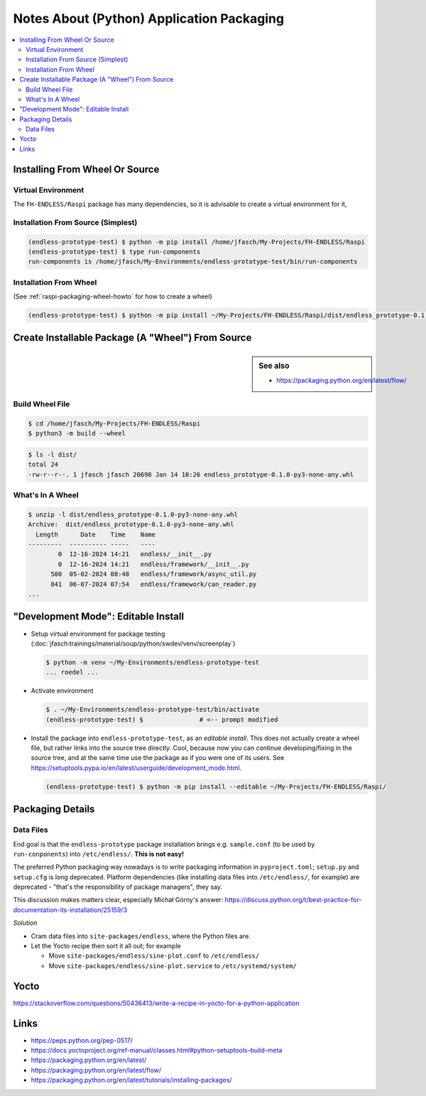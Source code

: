 Notes About (Python) Application Packaging
==========================================

.. contents::
   :local:

.. todo::

   Connect this to Yocto recipe docs, and vice versa

.. _raspi-packaging-installation:

Installing From Wheel Or Source
-------------------------------

Virtual Environment
...................

The ``FH-ENDLESS/Raspi`` package has many dependencies, so it is
advisable to create a virtual environment for it,

.. code-block:: console
   :caption: Creating virtual environment

   $ python -m venv ~/My-Environments/endless-prototype-test/

.. code-block:: console
   :caption: Activating virtual environment

   $ . ~/My-Environments/endless-prototype-test/bin/activate
   (endless-prototype-test) $      # <-- the prompt reflects venv

Installation From Source (Simplest)
...................................

.. code-block:: console

   (endless-prototype-test) $ python -m pip install /home/jfasch/My-Projects/FH-ENDLESS/Raspi
   (endless-prototype-test) $ type run-components 
   run-components is /home/jfasch/My-Environments/endless-prototype-test/bin/run-components

Installation From Wheel
.......................

(See :ref:`raspi-packaging-wheel-howto` for how to create a wheel)

.. code-block:: console

   (endless-prototype-test) $ python -m pip install ~/My-Projects/FH-ENDLESS/Raspi/dist/endless_prototype-0.1.0-py3-none-any.whl 

.. _raspi-packaging-wheel-howto:

Create Installable Package (A "Wheel") From Source
--------------------------------------------------

.. sidebar:: See also

   * https://packaging.python.org/en/latest/flow/

Build Wheel File
................

.. code-block:: console

   $ cd /home/jfasch/My-Projects/FH-ENDLESS/Raspi
   $ python3 -m build --wheel

.. code-block:: console

   $ ls -l dist/
   total 24
   -rw-r--r--. 1 jfasch jfasch 20698 Jan 14 10:26 endless_prototype-0.1.0-py3-none-any.whl

What's In A Wheel
.................

.. code-block:: console

   $ unzip -l dist/endless_prototype-0.1.0-py3-none-any.whl 
   Archive:  dist/endless_prototype-0.1.0-py3-none-any.whl
     Length      Date    Time    Name
   ---------  ---------- -----   ----
           0  12-16-2024 14:21   endless/__init__.py
           0  12-16-2024 14:21   endless/framework/__init__.py
         580  05-02-2024 08:48   endless/framework/async_util.py
         841  06-07-2024 07:54   endless/framework/can_reader.py
   ...

"Development Mode": Editable Install
------------------------------------

* Setup virtual environment for package testing
  (:doc:`jfasch:trainings/material/soup/python/swdev/venv/screenplay`)

  .. code-block:: console

     $ python -m venv ~/My-Environments/endless-prototype-test
     ... roedel ...

* Activate environment

  .. code-block:: console

     $ . ~/My-Environments/endless-prototype-test/bin/activate
     (endless-prototype-test) $               # <-- prompt modified

* Install the package into ``endless-prototype-test``, as an *editable
  install*. This does not actually create a wheel file, but rather
  links into the source tree directly. Cool, because now you can
  continue developing/fixing in the source tree, and at the same time
  use the package as if you were one of its users. See
  https://setuptools.pypa.io/en/latest/userguide/development_mode.html.

  .. code-block:: console

     (endless-prototype-test) $ python -m pip install --editable ~/My-Projects/FH-ENDLESS/Raspi/

Packaging Details
-----------------

Data Files
..........

End goal is that the ``endless-prototype`` package installation brings
e.g. ``sample.conf`` (to be used by ``run-conponents``) into
``/etc/endless/``. **This is not easy!**

The preferred Python packaging way nowadays is to write packaging
information in ``pyproject.toml``; ``setup.py`` and ``setup.cfg`` is
long deprecated. Platform dependencies (like installing data files
into ``/etc/endless/``, for example) are deprecated - "that's the
responsibility of package managers", they say.

This discussion makes matters clear, especially Michał Górny's answer:
https://discuss.python.org/t/best-practice-for-documentation-its-installation/25159/3

*Solution*

* Cram data files into ``site-packages/endless``, where the Python
  files are.
* Let the Yocto recipe then sort it all out; for example

  * Move ``site-packages/endless/sine-plot.conf`` to ``/etc/endless/``
  * Move ``site-packages/endless/sine-plot.service`` to
    ``/etc/systemd/system/``

Yocto
-----

https://stackoverflow.com/questions/50436413/write-a-recipe-in-yocto-for-a-python-application

Links
-----

* https://peps.python.org/pep-0517/
* https://docs.yoctoproject.org/ref-manual/classes.html#python-setuptools-build-meta
* https://packaging.python.org/en/latest/
* https://packaging.python.org/en/latest/flow/
* https://packaging.python.org/en/latest/tutorials/installing-packages/
